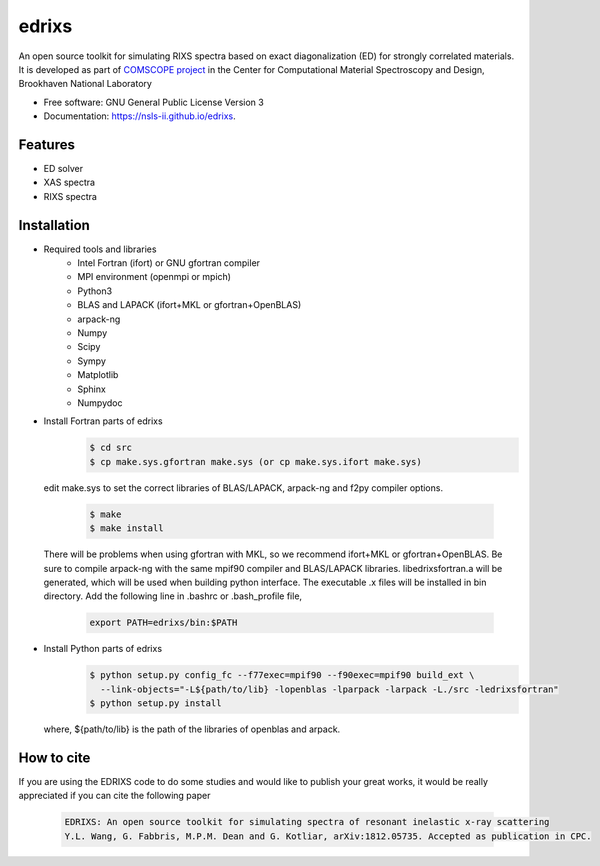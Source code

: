 ===============================
edrixs
===============================

.. image:: https://img.shields.io/travis/mrakitin/edrixs.svg
        :target: https://travis-ci.org/mrakitin/edrixs

.. image:: https://img.shields.io/pypi/v/edrixs.svg
        :target: https://pypi.python.org/pypi/edrixs


An open source toolkit for simulating RIXS spectra based on exact diagonalization (ED) for strongly correlated materials.
It is developed as part of `COMSCOPE project <https://www.bnl.gov/comscope/software/comsuite.php/>`_ in the Center for Computational Material Spectroscopy and Design, Brookhaven National Laboratory

* Free software: GNU General Public License Version 3
* Documentation: https://nsls-ii.github.io/edrixs.

Features
--------

* ED solver
* XAS spectra
* RIXS spectra

Installation
------------
* Required tools and libraries
   * Intel Fortran (ifort) or GNU gfortran compiler
   * MPI environment (openmpi or mpich)
   * Python3
   * BLAS and LAPACK (ifort+MKL or gfortran+OpenBLAS)
   * arpack-ng
   * Numpy
   * Scipy
   * Sympy
   * Matplotlib
   * Sphinx
   * Numpydoc

* Install Fortran parts of edrixs
    .. code-block:: bash

       $ cd src
       $ cp make.sys.gfortran make.sys (or cp make.sys.ifort make.sys)

  edit make.sys to set the correct libraries of BLAS/LAPACK, arpack-ng and f2py compiler options.

    .. code-block:: bash

       $ make
       $ make install

  There will be problems when using gfortran with MKL, so we recommend ifort+MKL or gfortran+OpenBLAS. Be sure to compile arpack-ng with the same mpif90 compiler and BLAS/LAPACK libraries. libedrixsfortran.a will be generated, which will be used when building python interface.
  The executable .x files will be installed in bin directory. Add the following line in .bashrc or .bash_profile file,
    .. code-block:: bash

       export PATH=edrixs/bin:$PATH

* Install Python parts of edrixs
    .. code-block:: bash

       $ python setup.py config_fc --f77exec=mpif90 --f90exec=mpif90 build_ext \
         --link-objects="-L${path/to/lib} -lopenblas -lparpack -larpack -L./src -ledrixsfortran"
       $ python setup.py install

  where, ${path/to/lib} is the path of the libraries of openblas and arpack.


How to cite
-----------
If you are using the EDRIXS code to do some studies and would like to publish your great works, it would be really appreciated if you can cite the following paper

 .. code-block:: bash

   EDRIXS: An open source toolkit for simulating spectra of resonant inelastic x-ray scattering
   Y.L. Wang, G. Fabbris, M.P.M. Dean and G. Kotliar, arXiv:1812.05735. Accepted as publication in CPC.


